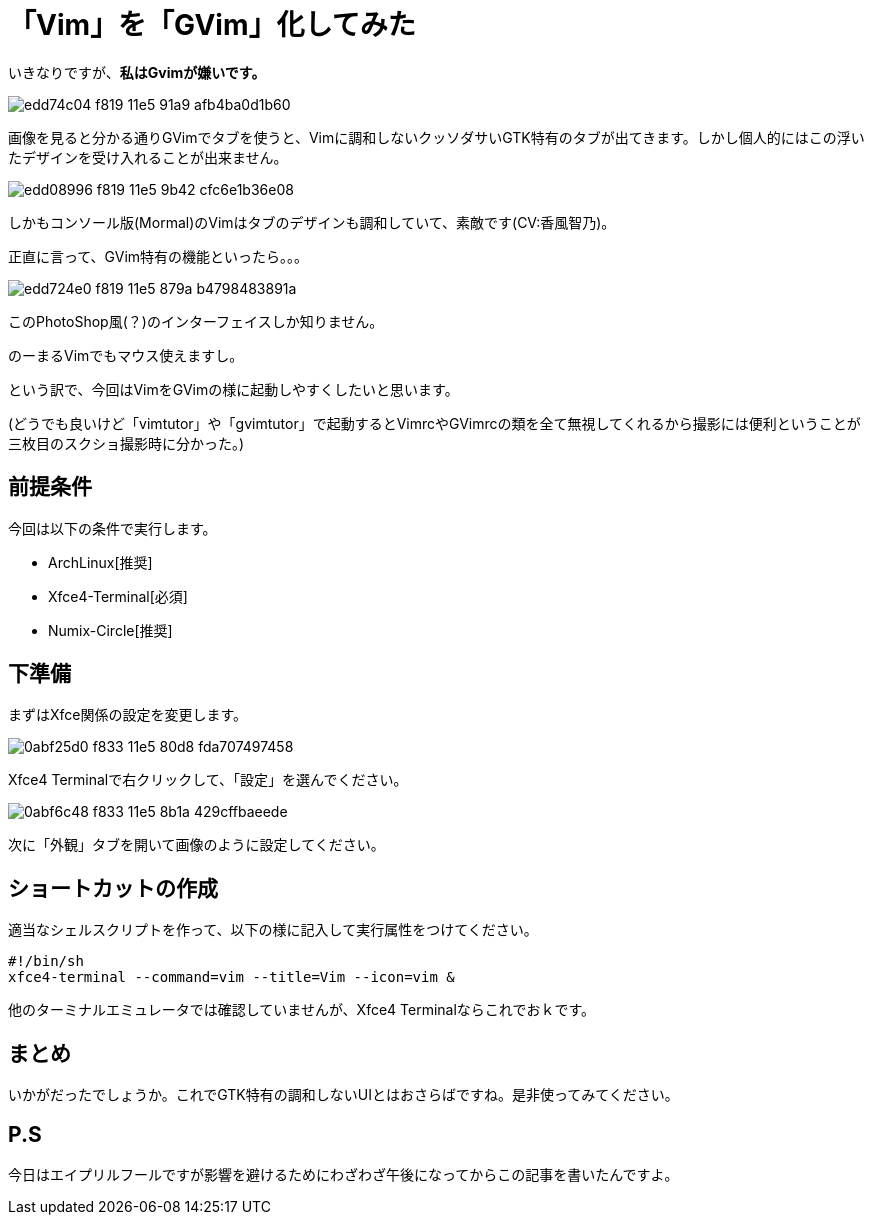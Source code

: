 = 「Vim」を「GVim」化してみた
:hp-alt-title: gvim-gui
:hp-tags: blog,vim
:published_at: 2016-04-01

いきなりですが、**私はGvimが嫌いです。**

image::https://cloud.githubusercontent.com/assets/12780727/14198885/edd74c04-f819-11e5-91a9-afb4ba0d1b60.png[]

画像を見ると分かる通りGVimでタブを使うと、Vimに調和しないクッソダサいGTK特有のタブが出てきます。しかし個人的にはこの浮いたデザインを受け入れることが出来ません。

image::https://cloud.githubusercontent.com/assets/12780727/14198883/edd08996-f819-11e5-9b42-cfc6e1b36e08.png[]

しかもコンソール版(Mormal)のVimはタブのデザインも調和していて、素敵です(CV:香風智乃)。

正直に言って、GVim特有の機能といったら。。。

image::https://cloud.githubusercontent.com/assets/12780727/14198884/edd724e0-f819-11e5-879a-b4798483891a.png[]

このPhotoShop風(？)のインターフェイスしか知りません。

のーまるVimでもマウス使えますし。

という訳で、今回はVimをGVimの様に起動しやすくしたいと思います。

(どうでも良いけど「vimtutor」や「gvimtutor」で起動するとVimrcやGVimrcの類を全て無視してくれるから撮影には便利ということが三枚目のスクショ撮影時に分かった。)

== 前提条件

今回は以下の条件で実行します。

* ArchLinux[推奨]
* Xfce4-Terminal[必須]
* Numix-Circle[推奨]

== 下準備

まずはXfce関係の設定を変更します。

image::https://cloud.githubusercontent.com/assets/12780727/14202459/0abf25d0-f833-11e5-80d8-fda707497458.png[]

Xfce4 Terminalで右クリックして、「設定」を選んでください。

image::https://cloud.githubusercontent.com/assets/12780727/14202460/0abf6c48-f833-11e5-8b1a-429cffbaeede.png[]

次に「外観」タブを開いて画像のように設定してください。

== ショートカットの作成

適当なシェルスクリプトを作って、以下の様に記入して実行属性をつけてください。

[source]
#!/bin/sh
xfce4-terminal --command=vim --title=Vim --icon=vim &

他のターミナルエミュレータでは確認していませんが、Xfce4 Terminalならこれでおｋです。

== まとめ

いかがだったでしょうか。これでGTK特有の調和しないUIとはおさらばですね。是非使ってみてください。

== P.S

今日はエイプリルフールですが影響を避けるためにわざわざ午後になってからこの記事を書いたんですよ。